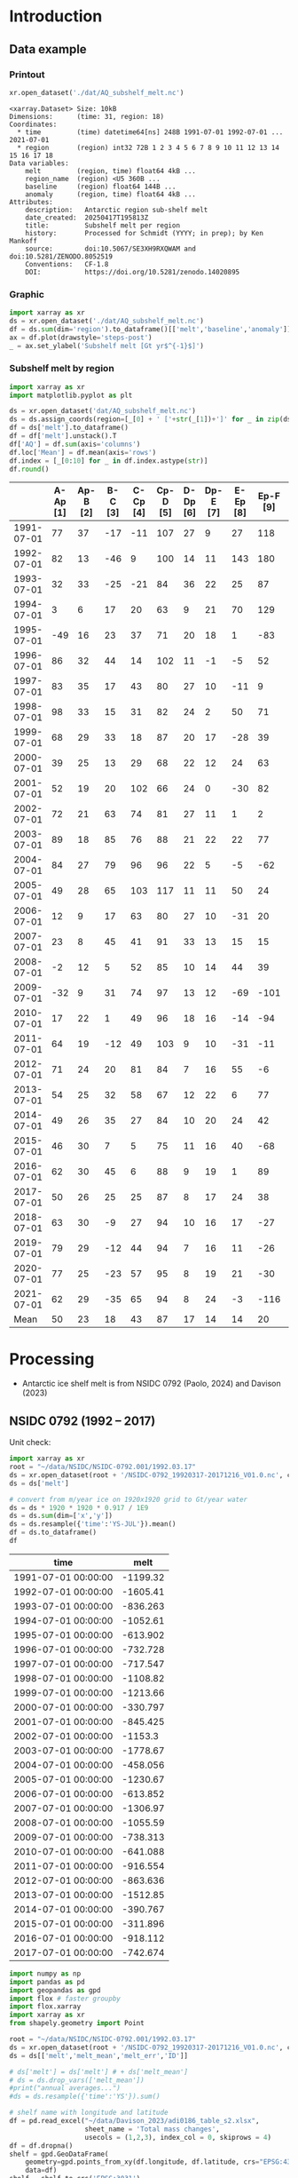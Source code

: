 
#+PROPERTY: header-args:jupyter-python+ :dir (file-name-directory buffer-file-name) :session nsidc_0792

* Table of contents                               :toc_3:noexport:
- [[#introduction][Introduction]]
  - [[#data-example][Data example]]
    - [[#printout][Printout]]
    - [[#graphic][Graphic]]
    - [[#subshelf-melt-by-region][Subshelf melt by region]]
- [[#processing][Processing]]
  - [[#nsidc-0792-1992----2017][NSIDC 0792 (1992 -- 2017)]]
  - [[#davison-2023-1997----2021][Davison 2023 (1997 -- 2021)]]
    - [[#uncertainty][Uncertainty]]
  - [[#merge-paolo--davison][Merge Paolo & Davison]]

* Introduction

** Data example

*** Printout

#+BEGIN_SRC jupyter-python :exports both :prologue "import xarray as xr" :display text/plain
xr.open_dataset('./dat/AQ_subshelf_melt.nc')
#+END_SRC

#+RESULTS:
#+begin_example
<xarray.Dataset> Size: 10kB
Dimensions:      (time: 31, region: 18)
Coordinates:
  ,* time         (time) datetime64[ns] 248B 1991-07-01 1992-07-01 ... 2021-07-01
  ,* region       (region) int32 72B 1 2 3 4 5 6 7 8 9 10 11 12 13 14 15 16 17 18
Data variables:
    melt         (region, time) float64 4kB ...
    region_name  (region) <U5 360B ...
    baseline     (region) float64 144B ...
    anomaly      (region, time) float64 4kB ...
Attributes:
    description:   Antarctic region sub-shelf melt
    date_created:  20250417T195813Z
    title:         Subshelf melt per region
    history:       Processed for Schmidt (YYYY; in prep); by Ken Mankoff
    source:        doi:10.5067/SE3XH9RXQWAM and doi:10.5281/ZENODO.8052519
    Conventions:   CF-1.8
    DOI:           https://doi.org/10.5281/zenodo.14020895
#+end_example

*** Graphic

#+BEGIN_SRC jupyter-python :exports both :file ./fig/AQ_subshelf_melt.png
import xarray as xr
ds = xr.open_dataset('./dat/AQ_subshelf_melt.nc')
df = ds.sum(dim='region').to_dataframe()[['melt','baseline','anomaly']]
ax = df.plot(drawstyle='steps-post')
_ = ax.set_ylabel('Subshelf melt [Gt yr$^{-1}$]')
#+END_SRC

#+RESULTS:
[[file:./fig/AQ_subshelf_melt.png]]


*** Subshelf melt by region

#+BEGIN_SRC jupyter-python :exports both :file ./fig/GL_discharge_ROI.png
import xarray as xr
import matplotlib.pyplot as plt

ds = xr.open_dataset('dat/AQ_subshelf_melt.nc')
ds = ds.assign_coords(region=[_[0] + ' ['+str(_[1])+']' for _ in zip(ds['region_name'].values,ds['region'].values)])
df = ds['melt'].to_dataframe()
df = df['melt'].unstack().T
df['AQ'] = df.sum(axis='columns')
df.loc['Mean'] = df.mean(axis='rows')
df.index = [_[0:10] for _ in df.index.astype(str)]
df.round()
#+END_SRC

#+RESULTS:
|            |   A-Ap [1] |   Ap-B [2] |   B-C [3] |   C-Cp [4] |   Cp-D [5] |   D-Dp [6] |   Dp-E [7] |   E-Ep [8] |   Ep-F [9] |   F-G [10] |   G-H [11] |   H-Hp [12] |   Hp-I [13] |   I-Ipp [14] |   Ipp-J [15] |   J-Jpp [16] |   Jpp-K [17] |   K-A [18] |   AQ |
|------------+------------+------------+-----------+------------+------------+------------+------------+------------+------------+------------+------------+-------------+-------------+--------------+--------------+--------------+--------------+------------+------|
| 1991-07-01 |         77 |         37 |       -17 |        -11 |        107 |         27 |          9 |         27 |        118 |        187 |        221 |         114 |          96 |           53 |            7 |           80 |           41 |         28 | 1199 |
| 1992-07-01 |         82 |         13 |       -46 |          9 |        100 |         14 |         11 |        143 |        180 |        192 |        253 |          66 |         104 |          176 |           57 |          122 |           54 |         74 | 1605 |
| 1993-07-01 |         32 |         33 |       -25 |        -21 |         84 |         36 |         22 |         25 |         87 |        144 |        208 |          65 |         105 |           52 |            0 |           45 |          -36 |        -19 |  836 |
| 1994-07-01 |          3 |          6 |        17 |         20 |         63 |          9 |         21 |         70 |        129 |        152 |        227 |          41 |          52 |           54 |            4 |          104 |          -13 |         93 | 1053 |
| 1995-07-01 |        -49 |         16 |        23 |         37 |         71 |         20 |         18 |          1 |        -83 |        124 |        257 |          38 |         141 |           39 |           17 |         -123 |           16 |         52 |  614 |
| 1996-07-01 |         86 |         32 |        44 |         14 |        102 |         11 |         -1 |         -5 |         52 |        170 |        202 |          31 |         154 |          -38 |           -9 |         -190 |           42 |         36 |  733 |
| 1997-07-01 |         83 |         35 |        17 |         43 |         80 |         27 |         10 |        -11 |          9 |        149 |        280 |          56 |          90 |           40 |           15 |          -17 |          -15 |        -15 |  874 |
| 1998-07-01 |         98 |         33 |        15 |         31 |         82 |         24 |          2 |         50 |         71 |        148 |        274 |          64 |         110 |           20 |           24 |          -17 |            8 |         51 | 1089 |
| 1999-07-01 |         68 |         29 |        33 |         18 |         87 |         20 |         17 |        -28 |         39 |        134 |        268 |          71 |          89 |            4 |            6 |          163 |           60 |         43 | 1120 |
| 2000-07-01 |         39 |         25 |        13 |         29 |         68 |         22 |         12 |         24 |         63 |        141 |        286 |          80 |          82 |            3 |            2 |         -116 |          -45 |        -40 |  688 |
| 2001-07-01 |         52 |         19 |        20 |        102 |         66 |         24 |          0 |        -30 |         82 |        105 |        256 |          68 |         103 |           27 |           12 |           42 |           -7 |         40 |  981 |
| 2002-07-01 |         72 |         21 |        63 |         74 |         81 |         27 |         11 |          1 |          2 |        130 |        268 |          82 |         123 |           48 |            9 |          149 |           31 |          6 | 1199 |
| 2003-07-01 |         89 |         18 |        85 |         76 |         88 |         21 |         22 |         22 |         77 |        147 |        298 |          74 |          98 |           -7 |            5 |          304 |           20 |         25 | 1462 |
| 2004-07-01 |         84 |         27 |        79 |         96 |         96 |         22 |          5 |         -5 |        -62 |        127 |        280 |          53 |         129 |            5 |            9 |          -77 |          -10 |          7 |  867 |
| 2005-07-01 |         49 |         28 |        65 |        103 |        117 |         11 |         11 |         50 |         24 |        164 |        308 |          78 |          86 |           74 |           18 |           43 |            3 |         19 | 1250 |
| 2006-07-01 |         12 |          9 |        17 |         63 |         80 |         27 |         10 |        -31 |         20 |        160 |        296 |          62 |         123 |           65 |           20 |          -28 |            3 |         24 |  931 |
| 2007-07-01 |         23 |          8 |        45 |         41 |         91 |         33 |         13 |         15 |         15 |        145 |        334 |          81 |          97 |           63 |           14 |          140 |           23 |         48 | 1230 |
| 2008-07-01 |         -2 |         12 |         5 |         52 |         85 |         10 |         14 |         44 |         39 |        150 |        306 |          80 |         117 |           56 |           18 |           42 |           13 |         63 | 1102 |
| 2009-07-01 |        -32 |          9 |        31 |         74 |         97 |         13 |         12 |        -69 |       -101 |        126 |        265 |          73 |         137 |          -42 |           12 |          149 |           10 |         37 |  801 |
| 2010-07-01 |         17 |         22 |         1 |         49 |         96 |         18 |         16 |        -14 |        -94 |        118 |        259 |          31 |         108 |            8 |           25 |           35 |           -7 |         71 |  758 |
| 2011-07-01 |         64 |         19 |       -12 |         49 |        103 |          9 |         10 |        -31 |        -11 |        161 |        242 |          75 |         116 |          -22 |           31 |           94 |           37 |         46 |  977 |
| 2012-07-01 |         71 |         24 |        20 |         81 |         84 |          7 |         16 |         55 |         -6 |        135 |        190 |          73 |          98 |           14 |           29 |           70 |           23 |         18 | 1004 |
| 2013-07-01 |         54 |         25 |        32 |         58 |         67 |         12 |         22 |          6 |         77 |        167 |        213 |          78 |         128 |           14 |           43 |          217 |           78 |         29 | 1321 |
| 2014-07-01 |         49 |         26 |        35 |         27 |         84 |         10 |         20 |         24 |         42 |        136 |        189 |          65 |         100 |            1 |            7 |          -73 |            6 |          5 |  755 |
| 2015-07-01 |         46 |         30 |         7 |          5 |         75 |         11 |         16 |         40 |        -68 |        128 |        173 |          66 |          86 |           12 |           18 |           63 |           -1 |         -3 |  706 |
| 2016-07-01 |         62 |         30 |        45 |          6 |         88 |          9 |         19 |          1 |         89 |        126 |        181 |          81 |         142 |           17 |           22 |           34 |            5 |         20 |  977 |
| 2017-07-01 |         50 |         26 |        25 |         25 |         87 |          8 |         17 |         24 |         38 |        112 |        166 |          66 |         131 |            2 |           14 |           45 |            5 |         21 |  861 |
| 2018-07-01 |         63 |         30 |        -9 |         27 |         94 |         10 |         16 |         17 |        -27 |        147 |        244 |          87 |         184 |           15 |           20 |           42 |           -5 |         11 |  966 |
| 2019-07-01 |         79 |         29 |       -12 |         44 |         94 |          7 |         16 |         11 |        -26 |        152 |        249 |          98 |         184 |           24 |           22 |           23 |          -10 |         21 | 1004 |
| 2020-07-01 |         77 |         25 |       -23 |         57 |         95 |          8 |         19 |         21 |        -30 |        159 |        253 |         109 |         179 |           36 |           22 |           22 |           -6 |         22 | 1045 |
| 2021-07-01 |         62 |         29 |       -35 |         65 |         94 |          8 |         24 |         -3 |       -116 |        172 |        254 |         129 |         187 |           54 |           21 |            9 |           -2 |         23 |  976 |
| Mean       |         50 |         23 |        18 |         43 |         87 |         17 |         14 |         14 |         20 |        145 |        248 |          72 |         119 |           28 |           17 |           45 |           10 |         28 |  999 |


* Processing

+ Antarctic ice shelf melt is from NSIDC 0792 (Paolo, 2024) and Davison (2023)

** NSIDC 0792 (1992 -- 2017)

Unit check:
#+BEGIN_SRC jupyter-python :exports both
import xarray as xr
root = "~/data/NSIDC/NSIDC-0792.001/1992.03.17"
ds = xr.open_dataset(root + '/NSIDC-0792_19920317-20171216_V01.0.nc', chunks='auto')
ds = ds['melt']

# convert from m/year ice on 1920x1920 grid to Gt/year water
ds = ds * 1920 * 1920 * 0.917 / 1E9
ds = ds.sum(dim=['x','y'])
ds = ds.resample({'time':'YS-JUL'}).mean()
df = ds.to_dataframe()
df
#+END_SRC

#+RESULTS:
| time                |      melt |
|---------------------+-----------|
| 1991-07-01 00:00:00 | -1199.32  |
| 1992-07-01 00:00:00 | -1605.41  |
| 1993-07-01 00:00:00 |  -836.263 |
| 1994-07-01 00:00:00 | -1052.61  |
| 1995-07-01 00:00:00 |  -613.902 |
| 1996-07-01 00:00:00 |  -732.728 |
| 1997-07-01 00:00:00 |  -717.547 |
| 1998-07-01 00:00:00 | -1108.82  |
| 1999-07-01 00:00:00 | -1213.66  |
| 2000-07-01 00:00:00 |  -330.797 |
| 2001-07-01 00:00:00 |  -845.425 |
| 2002-07-01 00:00:00 | -1153.3   |
| 2003-07-01 00:00:00 | -1778.67  |
| 2004-07-01 00:00:00 |  -458.056 |
| 2005-07-01 00:00:00 | -1230.67  |
| 2006-07-01 00:00:00 |  -613.852 |
| 2007-07-01 00:00:00 | -1306.97  |
| 2008-07-01 00:00:00 | -1055.59  |
| 2009-07-01 00:00:00 |  -738.313 |
| 2010-07-01 00:00:00 |  -641.088 |
| 2011-07-01 00:00:00 |  -916.554 |
| 2012-07-01 00:00:00 |  -863.636 |
| 2013-07-01 00:00:00 | -1512.85  |
| 2014-07-01 00:00:00 |  -390.767 |
| 2015-07-01 00:00:00 |  -311.896 |
| 2016-07-01 00:00:00 |  -918.112 |
| 2017-07-01 00:00:00 |  -742.674 |

#+begin_src jupyter-python :exports both
import numpy as np
import pandas as pd
import geopandas as gpd
import flox # faster groupby
import flox.xarray
import xarray as xr
from shapely.geometry import Point

root = "~/data/NSIDC/NSIDC-0792.001/1992.03.17"
ds = xr.open_dataset(root + '/NSIDC-0792_19920317-20171216_V01.0.nc', chunks='auto')
ds = ds[['melt','melt_mean','melt_err','ID']]

# ds['melt'] = ds['melt'] # + ds['melt_mean']
# ds = ds.drop_vars(['melt_mean'])
#print("annual averages...")
#ds = ds.resample({'time':'YS'}).sum()

# shelf name with longitude and latitude
df = pd.read_excel("~/data/Davison_2023/adi0186_table_s2.xlsx",
                   sheet_name = 'Total mass changes',
                   usecols = (1,2,3), index_col = 0, skiprows = 4)
df = df.dropna()
shelf = gpd.GeoDataFrame(
    geometry=gpd.points_from_xy(df.longitude, df.latitude, crs="EPSG:4326"),
    data=df)
shelf = shelf.to_crs('EPSG:3031')
# region name
region = gpd.read_file("~/data//IMBIE/Rignot/ANT_Basins_IMBIE2_v1.6.shp")
region = region[region['Regions'] != 'Islands']
# find regions nearest each shelf
shelf_region = gpd.sjoin_nearest(shelf,region).drop(columns=['index_right','latitude','longitude','Regions'])


# Want groupby mean so need these as vars not just coords
ds['xx'] = (('x'), ds['x'].values)
ds['yy'] = (('y'), ds['y'].values)

ds['melt_err'] = ds['melt_err']**2
ds_xy = xr.merge([
    flox.xarray.xarray_reduce(ds[["xx","yy"]],
                              ds['ID'],
                              func="mean",
                              expected_groups=np.unique(ds['ID'].values)),
    flox.xarray.xarray_reduce(ds[["melt","melt_err"]],
                              ds['ID'],
                              func="sum",
                              expected_groups=np.unique(ds['ID'].values)),
])
ds_xy = ds_xy.rename_vars({'xx':'x', 'yy':'y'})
ds_xy['melt_err'] = ds_xy['melt_err']**0.5

# Convert the xarray dataset's coordinates to a GeoDataFrame
points = [Point(x,y) for x,y in
          zip(ds_xy['x'].values.flatten(),
              ds_xy['y'].values.flatten())]
gdf_ds_xy = gpd.GeoDataFrame(geometry=points, crs='EPSG:3031')

# find region nearest each NSIDC 0792 x,y coordinate
xy_region = gpd.sjoin_nearest(gdf_ds_xy, shelf_region)

ds_xy['region'] = (('ID'), xy_region['Subregion'].values)
ds = ds_xy.groupby('region').sum().drop_vars(['x','y'])

ds['time'] = [pd.to_datetime(_.astype(str)[0:10]) for _ in ds['time'].values]
ds = ds.resample({'time':'YS-JUL'}).mean()

# convert from m/year ice on 1920x1920 grid to Gt/year water per sector
ds = -1 * ds * 1920 * 1920 * 0.917 / 1E9

delayed_obj = ds.to_netcdf('tmp/aq_paolo_2024.nc', compute=False)
from dask.diagnostics import ProgressBar
with ProgressBar():
    results = delayed_obj.compute()
#+end_src

#+RESULTS:
: [########################################] | 100% Completed | 141.79 s

** Davison 2023 (1997 -- 2021)

#+begin_src jupyter-python :exports both
import numpy as np
import pandas as pd
import geopandas as gpd
import xarray as xr

# shelf name with longitude and latitude
df = pd.read_excel("~/data/Davison_2023/adi0186_table_s2.xlsx",
                   sheet_name = 'Total mass changes',
                   usecols = (1,2,3), index_col = 0, skiprows = 4)
df = df.dropna()
shelf = gpd.GeoDataFrame(
    geometry=gpd.points_from_xy(df.longitude, df.latitude, crs="EPSG:4326"), data=df)
shelf = shelf.to_crs('EPSG:3031')

# region name
region = gpd.read_file("~/data//IMBIE/Rignot/ANT_Basins_IMBIE2_v1.6.shp")
region = region[region['Regions'] != 'Islands']

# find regions nearest each shelf
shelf_region = gpd.sjoin_nearest(shelf,region)
shelf_region = shelf_region.drop(columns=['index_right','latitude','longitude','Regions'])

baseline = pd.read_excel("~/data/Davison_2023/adi0186_table_s2.xlsx",
                         sheet_name='Steady-state',
                         index_col=0, skiprows=5, usecols=(1,4,5))
baseline.columns = ['Melting','Uncertainty']

# load melt time series per shelf
melt = pd.read_excel("~/data/Davison_2023/adi0186_table_s2.xlsx",
                     sheet_name = 'Melt', index_col = 1, skiprows = 3, header = (0,1))
melt = melt.T.dropna().drop(columns=['Antarctic Ice Shelves'])

obs = melt.xs('observed', level='Ice shelf')
obs.index.name = 'date'
obs.index = pd.to_datetime(obs.index.astype(int).astype(str)+'-07-01', format="%Y-%m-%d")

# unc = melt.drop('observed', level=1, axis=0).reset_index().set_index('level_0').drop(columns=['ice shelf'])
unc = melt.xs('uncertainty', level='Ice shelf')
unc.index = obs.index
unc.columns = shelf_region['Subregion']
unc = ((unc**2).T.groupby(unc.T.index).sum()).T**0.5
unc.columns.name = 'region'
unc.index.name = 'date'


da_obs = xr.DataArray(data = obs.values,
                      dims = ['date','shelf'],
                      coords = {'date':obs.index.values, 'shelf':obs.columns})

ds = xr.Dataset({'melt': da_obs})
ds['region'] = (('shelf'), shelf_region['Subregion'])
ds['baseline'] = (('shelf'), baseline['Melting'])
ds = ds.where(ds['shelf'] != 'Antarctic Ice Shelves', drop=True)
ds = ds.groupby('region').sum()
ds['uncertainty'] = unc.unstack().to_xarray()

# da_obs = xr.DataArray(data = obs.values,
#                       dims = ['date','shelf'],
#                       coords = {'date':obs.index.values, 'shelf':obs.columns})

# ds = xr.Dataset({'melt': da_obs})
# ds['uncertainty'] = (('date','shelf'), unc)
# ds = ds.where(ds['shelf'] != 'Antarctic Ice Shelves', drop=True)
# ds['region'] = (('shelf'), shelf_region['Subregion'])

# # ds = ds.groupby('region').sum() # Want to agg() with different functions per column...

# # uncertainty is sqrt of sum of squares. Not sure how to do this in-place in Xarray.
# ds['unc2'] = ds['uncertainty']**2
# ds2 = xr.merge([
#     ds[['melt','region']].groupby('region').sum(),
#     ds[['unc2','region']].groupby('region').sum(),
# ])
# ds2['uncertainty'] = ds2['unc2']**0.5
# ds2 = ds2.drop_vars('unc2')
# # uncertainty for all of AQ as (sum(u**2))**0.5 matches Davison 2023 sheet "Melt" row 168 "Antarctic Ice Shelves"

# # need to calculate AQ-wide uncertainty at shelf resolution because step-aggregating is not commutative
# ds2['uncertainty_AQ'] = np.sqrt(ds['unc2'].sum(dim='shelf'))

# ds = ds2

!rm tmp/aq_davison_2023.nc
delayed_obj = ds.to_netcdf('tmp/aq_davison_2023.nc', compute=False)
from dask.diagnostics import ProgressBar
with ProgressBar():
    results = delayed_obj.compute()
#+end_src

#+RESULTS:
: [########################################] | 100% Completed | 102.57 ms

*** Uncertainty

Antarctic wide mean uncertainty from Davison (2023) is ~20 %

#+begin_src jupyter-python :exports both
obs_aq = obs.sum(axis='columns')
unc_aq = (unc**2).sum(axis='columns')**0.5 # matches Davison 2023 sheet "Melt" row 168 "Antarctic Ice Shelves"

# unc_aq.T # matches 
err_pct = unc_aq / obs_aq * 100
err_pct.describe()
#+end_src

#+RESULTS:
: count    25.000000
: mean     21.621548
: std      10.183245
: min      10.978453
: 25%      12.683884
: 50%      17.040673
: 75%      30.864864
: max      37.599188
: dtype: float64

** Merge Paolo & Davison

#+begin_src jupyter-python :exports both
import xarray as xr
import datetime
import numpy as np

p = xr.open_dataset('./tmp/aq_paolo_2024.nc')
p = p.rename({'melt':'melt_paolo', 'melt_err':'melt_err_paolo'})
d = xr.open_dataset('./tmp/aq_davison_2023.nc')
d = d.rename({'date':'time', 'melt':'melt_davison', 'uncertainty':'melt_err_davison'})

m = xr.merge([p,d])
print(m)
#+end_src

#+RESULTS:
#+begin_example
<xarray.Dataset> Size: 14kB
Dimensions:           (region: 18, time: 31)
Coordinates:
  ,* region            (region) <U5 360B 'A-Ap' 'Ap-B' 'B-C' ... 'Jpp-K' 'K-A'
  ,* time              (time) datetime64[ns] 248B 1991-07-01 ... 2021-07-01
Data variables:
    melt_paolo        (time, region) float32 2kB 76.61 37.1 -17.04 ... nan nan
    melt_err_paolo    (time, region) float32 2kB -2.358 -1.722 ... nan nan
    melt_davison      (region, time) float64 4kB nan nan nan ... 22.46 23.39
    baseline          (region) float64 144B ...
    melt_err_davison  (region, time) float64 4kB nan nan nan ... 22.78 14.94
Attributes:
    Conventions:   CF-1.6
    date_created:  26-Feb-2024 17:27:53
    author:        Fernando Paolo, Alex S. Gardner, Chad Greene, Nicole-Jeann...
    project:       ITS_LIVE, a NASA MEaSUREs project (its-live.jpl.nasa.gov)
    institution:   NASA Jet Propulsion Laboratory (JPL), California Institute...
    version:       1.0
    references:    Paolo, F. S., Gardner, A. S., Greene, C. A., Nilsson, J., ...
    summary:       Estimates of ice-shelf basal melt rates inform ice sheet m...
    title:         MEaSUREs ITS_LIVE Antarctic Quarterly 1920 m Ice Shelf Hei...
#+end_example

#+begin_src jupyter-python :exports both

m['region_name'] = m['region']
m['region'] = np.arange(18).astype(np.int32) + 1
m['melt_mean'] = xr.concat([m['melt_paolo'],
                            m['melt_davison']],
                           dim='new_dim').mean(dim='new_dim', skipna=True)

ds = xr.Dataset()
ds['time'] = m['time']
ds['region'] = m['region'].values

ds['melt'] = m['melt_mean'].T
ds['region_name'] = m['region_name']
ds['baseline'] = m['baseline'].T
ds['anomaly'] = ds['melt'] - ds['baseline']

ds.attrs['description'] = 'Antarctic region sub-shelf melt'
ds['melt'].attrs['units'] = 'Gt yr-1'
ds['melt'].attrs['long_name'] = 'Sub shelf melt'
ds['melt'].attrs['standard_name'] = 'water_flux_into_sea_water_from_land_ice'
ds['time'].attrs['standard_name'] = 'time'
ds['region'].attrs['long_name'] = 'IMBIE region'
ds.attrs['date_created'] = datetime.datetime.now(datetime.timezone.utc).strftime("%Y%m%dT%H%M%SZ")
ds.attrs['title'] = 'Subshelf melt per region'
ds.attrs['history'] = 'Processed for Schmidt (YYYY; in prep); by Ken Mankoff'
ds.attrs['source'] = 'doi:10.5067/SE3XH9RXQWAM and doi:10.5281/ZENODO.8052519'
ds.attrs['Conventions'] = 'CF-1.8'
ds.attrs['DOI'] = 'https://doi.org/10.5281/zenodo.14020895'

comp = dict(zlib=True, complevel=5)
encoding = {var: comp for var in ['melt']}
encoding['time'] = {'dtype': 'i4'}

!rm ./dat/AQ_subshelf_melt.nc
ds.to_netcdf('./dat/AQ_subshelf_melt.nc', encoding=encoding)
!ncdump -h ./dat/AQ_subshelf_melt.nc
#+end_src

#+RESULTS:
#+begin_example
netcdf AQ_subshelf_melt {
dimensions:
	time = 31 ;
	region = 18 ;
variables:
	int time(time) ;
		time:standard_name = "time" ;
		time:units = "days since 1991-07-01 00:00:00" ;
		time:calendar = "proleptic_gregorian" ;
	int region(region) ;
		region:long_name = "IMBIE region" ;
	double melt(region, time) ;
		melt:_FillValue = NaN ;
		melt:units = "Gt yr-1" ;
		melt:long_name = "Sub shelf melt" ;
		melt:standard_name = "water_flux_into_sea_water_from_land_ice" ;
	string region_name(region) ;
	double baseline(region) ;
		baseline:_FillValue = NaN ;
	double anomaly(region, time) ;
		anomaly:_FillValue = NaN ;

// global attributes:
		:description = "Antarctic region sub-shelf melt" ;
		:date_created = "20250417T195813Z" ;
		:title = "Subshelf melt per region" ;
		:history = "Processed for Schmidt (YYYY; in prep); by Ken Mankoff" ;
		:source = "doi:10.5067/SE3XH9RXQWAM and doi:10.5281/ZENODO.8052519" ;
		:Conventions = "CF-1.8" ;
		:DOI = "https://doi.org/10.5281/zenodo.14020895" ;
}
#+end_example


